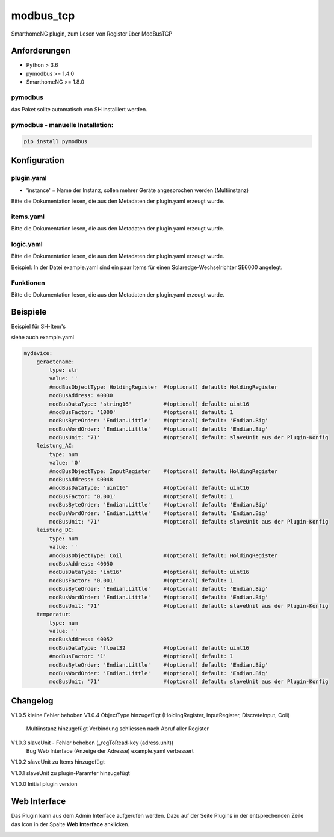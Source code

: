 modbus_tcp
=====================================================
SmarthomeNG plugin, zum Lesen von Register über ModBusTCP

Anforderungen
-------------
* Python > 3.6
* pymodbus >= 1.4.0
* SmarthomeNG >= 1.8.0

pymodbus
~~~~~~~~
das Paket sollte automatisch von SH installiert werden.

pymodbus - manuelle Installation:
~~~~~~~~~~~~~~~~~~~~~~~~~~~~~~~~~

.. code:: shell-session

    pip install pymodbus

Konfiguration
-------------

plugin.yaml
~~~~~~~~~~~

.. code-block:: yaml
    solaredge:
        plugin_name: modbus_tcp
        instance: solaredge
        host: 192.168.0.50
        port: 502
        cycle: 60
        plugin_enabled: true
        
    logoMB:
        plugin_name: modbus_tcp
        instance: logomb
        host: 192.168.0.80
        port: 502
        cycle: 20
        plugin_enabled: true

* 'instance' = Name der Instanz, sollen mehrer Geräte angesprochen werden (Multiinstanz)

Bitte die Dokumentation lesen, die aus den Metadaten der plugin.yaml erzeugt wurde.


items.yaml
~~~~~~~~~~

Bitte die Dokumentation lesen, die aus den Metadaten der plugin.yaml erzeugt wurde.


logic.yaml
~~~~~~~~~~

Bitte die Dokumentation lesen, die aus den Metadaten der plugin.yaml erzeugt wurde.

Beispiel: In der Datei example.yaml sind ein paar Items für einen Solaredge-Wechselrichter SE6000 angelegt.

Funktionen
~~~~~~~~~~

Bitte die Dokumentation lesen, die aus den Metadaten der plugin.yaml erzeugt wurde.


Beispiele
---------
Beispiel für SH-Item's

siehe auch example.yaml

.. code-block:: yaml

    mydevice:
        geraetename:
            type: str
            value: ''
            #modBusObjectType: HoldingRegister  #(optional) default: HoldingRegister  
            modBusAddress: 40030
            modBusDataType: 'string16'          #(optional) default: uint16  
            #modBusFactor: '1000'               #(optional) default: 1
            modBusByteOrder: 'Endian.Little'    #(optional) default: 'Endian.Big'
            modBusWordOrder: 'Endian.Little'    #(optional) default: 'Endian.Big'
            modBusUnit: '71'                    #(optional) default: slaveUnit aus der Plugin-Konfig
        leistung_AC:
            type: num
            value: '0'
            #modBusObjectType: InputRegister    #(optional) default: HoldingRegister 
            modBusAddress: 40048
            #modBusDataType: 'uint16'           #(optional) default: uint16  
            modBusFactor: '0.001'               #(optional) default: 1
            modBusByteOrder: 'Endian.Little'    #(optional) default: 'Endian.Big'
            modBusWordOrder: 'Endian.Little'    #(optional) default: 'Endian.Big'
            modBusUnit: '71'                    #(optional) default: slaveUnit aus der Plugin-Konfig
        leistung_DC:
            type: num
            value: ''
            #modBusObjectType: Coil             #(optional) default: HoldingRegister 
            modBusAddress: 40050
            modBusDataType: 'int16'             #(optional) default: uint16  
            modBusFactor: '0.001'               #(optional) default: 1
            modBusByteOrder: 'Endian.Little'    #(optional) default: 'Endian.Big'
            modBusWordOrder: 'Endian.Little'    #(optional) default: 'Endian.Big'
            modBusUnit: '71'                    #(optional) default: slaveUnit aus der Plugin-Konfig
        temperatur:
            type: num
            value: ''
            modBusAddress: 40052
            modBusDataType: 'float32            #(optional) default: uint16  
            #modBusFactor: '1'                  #(optional) default: 1
            modBusByteOrder: 'Endian.Little'    #(optional) default: 'Endian.Big'
            modBusWordOrder: 'Endian.Little'    #(optional) default: 'Endian.Big'
            modBusUnit: '71'                    #(optional) default: slaveUnit aus der Plugin-Konfig

Changelog
---------
V1.0.5  kleine Fehler behoben
V1.0.4  ObjectType hinzugefügt (HoldingRegister, InputRegister, DiscreteInput, Coil)
        Multiinstanz hinzugefügt
        Verbindung schliessen nach Abruf aller Register

V1.0.3  slaveUnit - Fehler behoben (_regToRead-key (adress.unit))
        Bug Web Interface (Anzeige der Adresse)
        example.yaml verbessert

V1.0.2  slaveUnit zu Items hinzugefügt

V1.0.1  slaveUnit zu plugin-Paramter hinzugefügt

V1.0.0  Initial plugin version


Web Interface
-------------

Das Plugin kann aus dem Admin Interface aufgerufen werden. Dazu auf der Seite Plugins in der entsprechenden
Zeile das Icon in der Spalte **Web Interface** anklicken.

.. image:: assets/tab1_readed.png
   :class: screenshot 